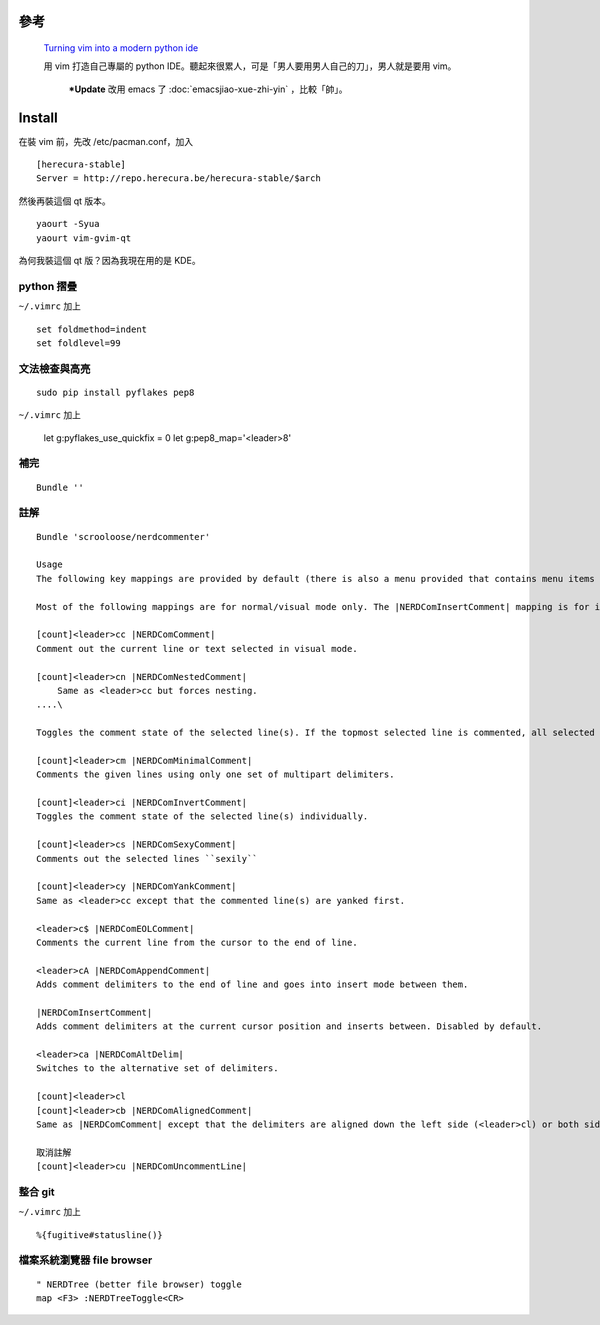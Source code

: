 .. title: vim: my python IDE
.. slug: vim-my-python-ide
.. date: 2014/04/22 10:18:52
.. tags: vim, python
.. link:
.. description: computer
.. type: text

參考
=====

    `Turning vim into a modern python ide <http://sontek.net/blog/detail/turning-vim-into-a-modern-python-ide>`_


    用 vim 打造自己專屬的 python IDE。聽起來很累人，可是「男人要用男人自己的刀」，男人就是要用 vim。

	***Update** 改用 emacs 了 :doc:`emacsjiao-xue-zhi-yin` ，比較「帥」。

Install
========
在裝 vim 前，先改 /etc/pacman.conf，加入
::

    [herecura-stable]
    Server = http://repo.herecura.be/herecura-stable/$arch


然後再裝這個 qt 版本。
::

    yaourt -Syua
    yaourt vim-gvim-qt


為何我裝這個 qt 版？因為我現在用的是 KDE。

python 摺疊
------------
``~/.vimrc`` 加上
::

    set foldmethod=indent
    set foldlevel=99

文法檢查與高亮
------------------
::

    sudo pip install pyflakes pep8


``~/.vimrc`` 加上

    let g:pyflakes_use_quickfix = 0
    let g:pep8_map='<leader>8'

補完
-----
::

    Bundle ''

註解
--------
::

    Bundle 'scrooloose/nerdcommenter'

    Usage
    The following key mappings are provided by default (there is also a menu provided that contains menu items corresponding to all the below mappings):

    Most of the following mappings are for normal/visual mode only. The |NERDComInsertComment| mapping is for insert mode only.

    [count]<leader>cc |NERDComComment|
    Comment out the current line or text selected in visual mode.

    [count]<leader>cn |NERDComNestedComment|
        Same as <leader>cc but forces nesting.
    ....\

    Toggles the comment state of the selected line(s). If the topmost selected line is commented, all selected lines are uncommented and vice versa.

    [count]<leader>cm |NERDComMinimalComment|
    Comments the given lines using only one set of multipart delimiters.

    [count]<leader>ci |NERDComInvertComment|
    Toggles the comment state of the selected line(s) individually.

    [count]<leader>cs |NERDComSexyComment|
    Comments out the selected lines ``sexily``

    [count]<leader>cy |NERDComYankComment|
    Same as <leader>cc except that the commented line(s) are yanked first.

    <leader>c$ |NERDComEOLComment|
    Comments the current line from the cursor to the end of line.

    <leader>cA |NERDComAppendComment|
    Adds comment delimiters to the end of line and goes into insert mode between them.

    |NERDComInsertComment|
    Adds comment delimiters at the current cursor position and inserts between. Disabled by default.

    <leader>ca |NERDComAltDelim|
    Switches to the alternative set of delimiters.

    [count]<leader>cl
    [count]<leader>cb |NERDComAlignedComment|
    Same as |NERDComComment| except that the delimiters are aligned down the left side (<leader>cl) or both sides (<leader>cb).

    取消註解
    [count]<leader>cu |NERDComUncommentLine|

整合 git
-----------------
``~/.vimrc`` 加上
::

    %{fugitive#statusline()}

檔案系統瀏覽器 file browser
---------------------------
::

    " NERDTree (better file browser) toggle
    map <F3> :NERDTreeToggle<CR>

